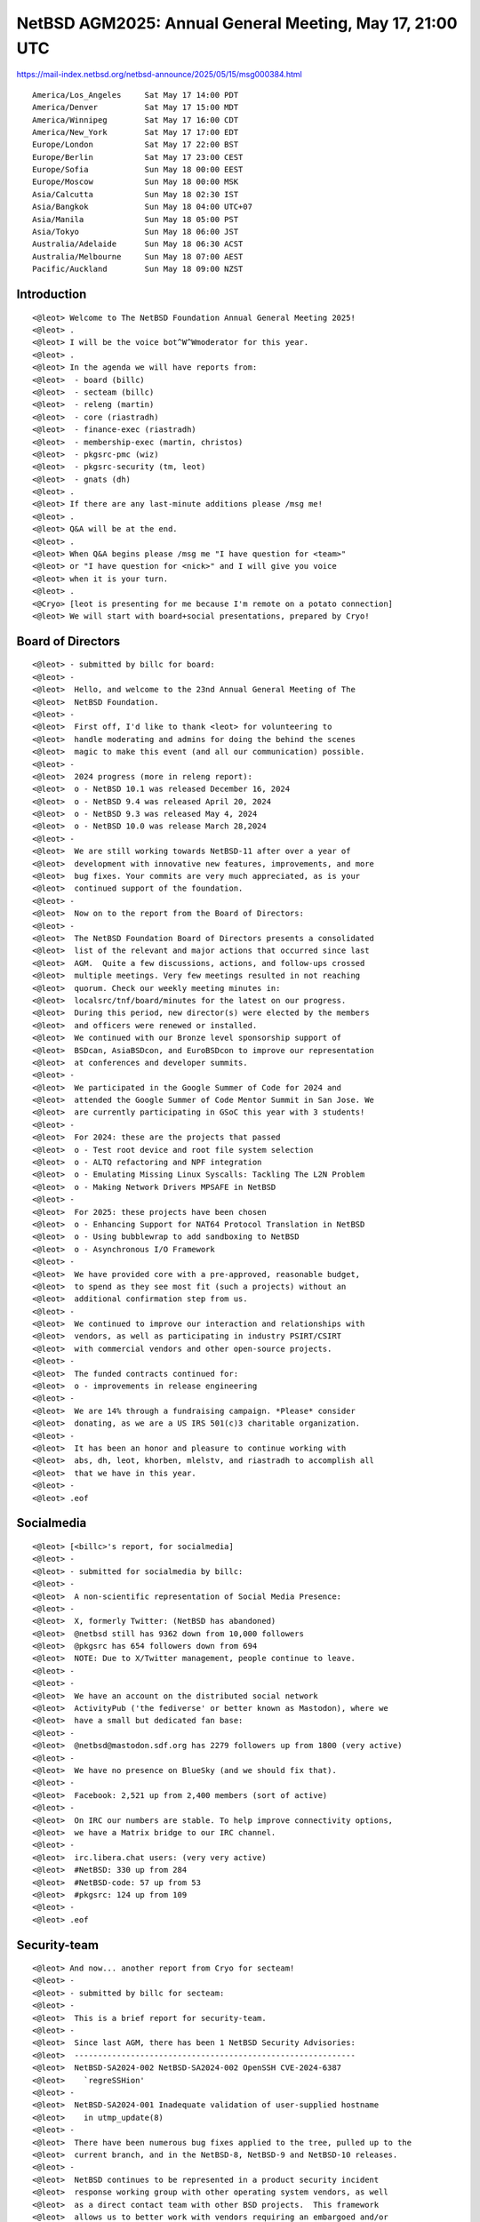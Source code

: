 NetBSD AGM2025: Annual General Meeting, May 17, 21:00 UTC
===================================================

https://mail-index.netbsd.org/netbsd-announce/2025/05/15/msg000384.html
 
::

 America/Los_Angeles     Sat May 17 14:00 PDT
 America/Denver          Sat May 17 15:00 MDT
 America/Winnipeg        Sat May 17 16:00 CDT
 America/New_York        Sat May 17 17:00 EDT
 Europe/London           Sat May 17 22:00 BST
 Europe/Berlin           Sat May 17 23:00 CEST
 Europe/Sofia            Sun May 18 00:00 EEST
 Europe/Moscow           Sun May 18 00:00 MSK
 Asia/Calcutta           Sun May 18 02:30 IST
 Asia/Bangkok            Sun May 18 04:00 UTC+07
 Asia/Manila             Sun May 18 05:00 PST
 Asia/Tokyo              Sun May 18 06:00 JST
 Australia/Adelaide      Sun May 18 06:30 ACST
 Australia/Melbourne     Sun May 18 07:00 AEST
 Pacific/Auckland        Sun May 18 09:00 NZST

Introduction 
------------------------------

::

 <@leot> Welcome to The NetBSD Foundation Annual General Meeting 2025!
 <@leot> .
 <@leot> I will be the voice bot^W^Wmoderator for this year.
 <@leot> .
 <@leot> In the agenda we will have reports from:
 <@leot>  - board (billc)
 <@leot>  - secteam (billc)
 <@leot>  - releng (martin)
 <@leot>  - core (riastradh)
 <@leot>  - finance-exec (riastradh)
 <@leot>  - membership-exec (martin, christos)
 <@leot>  - pkgsrc-pmc (wiz)
 <@leot>  - pkgsrc-security (tm, leot)
 <@leot>  - gnats (dh)
 <@leot> .
 <@leot> If there are any last-minute additions please /msg me!
 <@leot> .
 <@leot> Q&A will be at the end.
 <@leot> .
 <@leot> When Q&A begins please /msg me "I have question for <team>"
 <@leot> or "I have question for <nick>" and I will give you voice
 <@leot> when it is your turn.
 <@leot> .
 <@Cryo> [leot is presenting for me because I'm remote on a potato connection]
 <@leot> We will start with board+social presentations, prepared by Cryo!


Board of Directors
---------------------------------------------------

::

 <@leot> - submitted by billc for board:
 <@leot> -
 <@leot>  Hello, and welcome to the 23nd Annual General Meeting of The
 <@leot>  NetBSD Foundation.
 <@leot> -
 <@leot>  First off, I'd like to thank <leot> for volunteering to
 <@leot>  handle moderating and admins for doing the behind the scenes
 <@leot>  magic to make this event (and all our communication) possible.
 <@leot> -
 <@leot>  2024 progress (more in releng report):
 <@leot>  o - NetBSD 10.1 was released December 16, 2024
 <@leot>  o - NetBSD 9.4 was released April 20, 2024
 <@leot>  o - NetBSD 9.3 was released May 4, 2024
 <@leot>  o - NetBSD 10.0 was release March 28,2024
 <@leot> -
 <@leot>  We are still working towards NetBSD-11 after over a year of
 <@leot>  development with innovative new features, improvements, and more
 <@leot>  bug fixes. Your commits are very much appreciated, as is your
 <@leot>  continued support of the foundation.
 <@leot> -
 <@leot>  Now on to the report from the Board of Directors:
 <@leot> -
 <@leot>  The NetBSD Foundation Board of Directors presents a consolidated
 <@leot>  list of the relevant and major actions that occurred since last
 <@leot>  AGM.  Quite a few discussions, actions, and follow-ups crossed
 <@leot>  multiple meetings. Very few meetings resulted in not reaching
 <@leot>  quorum. Check our weekly meeting minutes in:
 <@leot>  localsrc/tnf/board/minutes for the latest on our progress.
 <@leot>  During this period, new director(s) were elected by the members
 <@leot>  and officers were renewed or installed.
 <@leot>  We continued with our Bronze level sponsorship support of
 <@leot>  BSDcan, AsiaBSDcon, and EuroBSDcon to improve our representation
 <@leot>  at conferences and developer summits.
 <@leot> -
 <@leot>  We participated in the Google Summer of Code for 2024 and
 <@leot>  attended the Google Summer of Code Mentor Summit in San Jose. We
 <@leot>  are currently participating in GSoC this year with 3 students!
 <@leot> -
 <@leot>  For 2024: these are the projects that passed
 <@leot>  o - Test root device and root file system selection
 <@leot>  o - ALTQ refactoring and NPF integration
 <@leot>  o - Emulating Missing Linux Syscalls: Tackling The L2N Problem
 <@leot>  o - Making Network Drivers MPSAFE in NetBSD
 <@leot> -
 <@leot>  For 2025: these projects have been chosen
 <@leot>  o - Enhancing Support for NAT64 Protocol Translation in NetBSD
 <@leot>  o - Using bubblewrap to add sandboxing to NetBSD
 <@leot>  o - Asynchronous I/O Framework
 <@leot> -
 <@leot>  We have provided core with a pre-approved, reasonable budget,
 <@leot>  to spend as they see most fit (such a projects) without an
 <@leot>  additional confirmation step from us.
 <@leot> -
 <@leot>  We continued to improve our interaction and relationships with
 <@leot>  vendors, as well as participating in industry PSIRT/CSIRT
 <@leot>  with commercial vendors and other open-source projects.
 <@leot> -
 <@leot>  The funded contracts continued for:
 <@leot>  o - improvements in release engineering
 <@leot> -
 <@leot>  We are 14% through a fundraising campaign. *Please* consider
 <@leot>  donating, as we are a US IRS 501(c)3 charitable organization.
 <@leot> -
 <@leot>  It has been an honor and pleasure to continue working with
 <@leot>  abs, dh, leot, khorben, mlelstv, and riastradh to accomplish all
 <@leot>  that we have in this year.
 <@leot> -
 <@leot> .eof


Socialmedia
---------------------------------------------------

::

 <@leot> [<billc>'s report, for socialmedia]
 <@leot> -
 <@leot> - submitted for socialmedia by billc:
 <@leot> -
 <@leot>  A non-scientific representation of Social Media Presence:
 <@leot> -
 <@leot>  X, formerly Twitter: (NetBSD has abandoned)
 <@leot>  @netbsd still has 9362 down from 10,000 followers
 <@leot>  @pkgsrc has 654 followers down from 694
 <@leot>  NOTE: Due to X/Twitter management, people continue to leave.
 <@leot> -
 <@leot> -
 <@leot>  We have an account on the distributed social network
 <@leot>  ActivityPub ('the fediverse' or better known as Mastodon), where we
 <@leot>  have a small but dedicated fan base:
 <@leot> -
 <@leot>  @netbsd@mastodon.sdf.org has 2279 followers up from 1800 (very active)
 <@leot> -
 <@leot>  We have no presence on BlueSky (and we should fix that).
 <@leot> -
 <@leot>  Facebook: 2,521 up from 2,400 members (sort of active)
 <@leot> -
 <@leot>  On IRC our numbers are stable. To help improve connectivity options,
 <@leot>  we have a Matrix bridge to our IRC channel.
 <@leot> -
 <@leot>  irc.libera.chat users: (very very active)
 <@leot>  #NetBSD: 330 up from 284
 <@leot>  #NetBSD-code: 57 up from 53
 <@leot>  #pkgsrc: 124 up from 109
 <@leot> -
 <@leot> .eof


Security-team
-------------------------------

::

 <@leot> And now... another report from Cryo for secteam!
 <@leot> -
 <@leot> - submitted by billc for secteam:
 <@leot> -
 <@leot>  This is a brief report for security-team.
 <@leot> -
 <@leot>  Since last AGM, there has been 1 NetBSD Security Advisories:
 <@leot>  ------------------------------------------------------------
 <@leot>  NetBSD-SA2024-002 NetBSD-SA2024-002 OpenSSH CVE-2024-6387
 <@leot>    `regreSSHion'
 <@leot> -
 <@leot>  NetBSD-SA2024-001 Inadequate validation of user-supplied hostname
 <@leot>    in utmp_update(8)
 <@leot> -
 <@leot>  There have been numerous bug fixes applied to the tree, pulled up to the
 <@leot>  current branch, and in the NetBSD-8, NetBSD-9 and NetBSD-10 releases.
 <@leot> -
 <@leot>  NetBSD continues to be represented in a product security incident
 <@leot>  response working group with other operating system vendors, as well
 <@leot>  as a direct contact team with other BSD projects.  This framework
 <@leot>  allows us to better work with vendors requiring an embargoed and/or
 <@leot>  coordinated release with other operating systems. We can begin
 <@leot>  working on issues that affect NetBSD much faster, instead of only
 <@leot>  notified after an embargo is lifted. We are expanding the number
 <@leot>  of vendors as time goes on, as well as participating in FIRST.
 <@leot> -
 <@leot>  This is teaching us quite a bit of where we needed to improve our
 <@leot>  process, which is currently on-going.
 <@leot> -
 <@leot>  Submitted respectfully on behalf of the security-officer(s),
 <@leot>  the security-team, and the sirt team.
 <@leot> -
 <@leot> .eof

Release Engneering
-------------------

::

 <@leot> Next we have releng presentation. It was prepared by Martin (<martin>) but unfortunately he could not attend.
 <@leot> I will present it.
 <@leot> -
 <@leot> We are:
 <@leot> abs agc bouyer he jdc martin msaitoh phil reed riz
 <@leot> sborrill snj
 <@leot>  
 <@leot> Since the last meeting, we have:
 <@leot> o - Released NetBSD 10.1
 <@leot> o - Processed hundreds of pullup requests.
 <@leot> o - Prepared a new build cluster and made it
 <@leot>     independent of cvs.
 <@leot>  
 <@leot> Currently we are in the last round of cleanups before
 <@leot> branching netbsd-11, a date has not been fixed but it
 <@leot> is supposed to happen within the next (very) few
 <@leot> weeks.
 <@leot>  
 <@leot> Thanks to big help from admins, maya and especially
 <@leot> taylor we have a new build cluster ready to take over
 <@leot> the daily builds and it has successfully build most
 <@leot> branches from an anonhg clone instead of cvs checkout
 <@leot> already. There are very few minor adjustments to do
 <@leot> and a few final tests before it goes live.
 <@leot>  
 <@leot> The new build setup will reduce build times
 <@leot> significantly (it can build a full HEAD release in
 <@leot> less than 4 hours).
 <@leot>  
 <@leot> We are still processing a huge amount of pullups.
 <@leot> This is only possible because developers take the time
 <@leot> to test their changes on the branch and submit a
 <@leot> pullup request. We have been pretty good with this,
 <@leot> and pulled up lots of security and usability
 <@leot> improvements, as well as bug fixes to the various
 <@leot> active branches. This is good for our users, thank you
 <@leot> to everyone who cared and made it possible.
 <@leot>  
 <@leot> The biggest current issue is the over-aged netbsd-9 branch.
 <@leot> We need to get the NetBSD 11 release out ASAP to be
 <@leot> able to move NetBSD 9.x out of support.
 <@leot>  
 <@leot> Please all help with netbsd-11 once it is there to make
 <@leot> the release cycle as smooth and short as possible!
 <@leot> -
 <@leot> Thanks Martin and releng@!


Core
-------------------------------

::

 <@leot> Next... it's core@ presentation by Riastradh!
 -!- mode/#netbsd-agm [+v Riastradh] by leot
 <@Riastradh> (presenting for martin who wasn't able to make it)
 <@Riastradh> Core's job is to provide technical leadership for the
 <@Riastradh> project, manage funded projects, create roadmaps for
 <@Riastradh> the future of the project, and resolve disputes.
 <@Riastradh>  
 <@Riastradh> Since agc retired, we have invited Rin Okuyama
 <@Riastradh> <rin@NetBSD.org> to join core after his extensive
 <@Riastradh> contributions to all levels of NetBSD, and we're excited to
 <@Riastradh> have him working with us.
 <@Riastradh>  
 <@Riastradh> Our group is:
 <@Riastradh>    Christos Zoulas <christos@NetBSD.org>
 <@Riastradh>    Chuck Silvers <chs@NetBSD.org>
 <@Riastradh>    Robert Elz <kre@NetBSD.org>
 <@Riastradh>    Martin Husemann <martin@NetBSD.org>
 <@Riastradh>    Matthew Green <mrg@NetBSD.org>
 <@Riastradh>    Taylor R Campbell <riastradh@NetBSD.org>
 <@Riastradh>    Rin Okuyama <rin@NetBSD.org>
 <@Riastradh>  
 <@Riastradh> The group can be reached at <core@NetBSD.org>.
 <@Riastradh>  
 <@Riastradh> One of the tasks of the core team is to oversee,
 <@Riastradh> initiate and approve funded projects. We had a few of
 <@Riastradh> those in the last year and a few ongoing and planned
 <@Riastradh> for the future:
 <@Riastradh>  
 <@Riastradh>  - martin and phil working on merging wifi from FreeBSD
 <@Riastradh>  - releng work (martin)
 <@Riastradh>  
 <@Riastradh> Our funded projects are driven by proposals from developers.
 <@Riastradh> We are always open to proposals from developers who would
 <@Riastradh> like to work on specific topics that require larger work or
 <@Riastradh> have been long neglected and need cleanup.  We can make
 <@Riastradh> suggestions of areas we would like, but we aren't an
 <@Riastradh> employer who can order developers to work on projects -- we
 <@Riastradh> can only fund the proposals we get.
 <@Riastradh>  
 <@Riastradh> Another task of the core team is to resolve disputes
 <@Riastradh> between developers and provide ruling for contested
 <@Riastradh> issues. This year was quiet in this regard.
 <@Riastradh>  
 <@Riastradh> A long standing open technical decision was the move
 <@Riastradh> away from CVS to a modern revision control system.
 <@Riastradh> After years of discussions and half baked (or missing
 <@Riastradh> details) plans, Taylor moved things forward recently
 <@Riastradh> and came up with a way to provide both git and hg
 <@Riastradh> writable repositories, with a hg repository as the
 <@Riastradh> internal backend. He also wrote most of the build
 <@Riastradh> cluster adaptation, so it can now use hg clones from
 <@Riastradh> anonhg instead of cvs checkouts. There are a few minor
 <@Riastradh> open issues and we hope to complete the transition sometime
 <@Riastradh> this year.
 <@Riastradh>  
 <@Riastradh> The most painful task for core is to automatically be
 <@Riastradh> part of the security team and acting as fallback to make
 <@Riastradh> sure that security issues are handled in a timely fashion.
 <@Riastradh> Please consider joining our security team to help.
 <@Riastradh>  
 <@Riastradh> Another way you can help the core team is to take over
 <@Riastradh> maintenance of some of our big 3rd party software.
 <@Riastradh> Currently most of this is done by both christos@ and mrg@,
 <@Riastradh> who could use more time for core and other business.
 <@Riastradh> If you feel you could help, please contact the current
 <@Riastradh> maintainer (see src/doc/3RDPARTY).
 <@Riastradh> .eof
 <@leot> Thanks Riastradh!
 <@Riastradh> Oh, one addendum -- the `[not missing details] plan' mentioned above is here: https://mail-index.netbsd.org/tech-repository/2025/01/04/msg000805.html
 <@leot> Thanks

Finance-exec
-------------------------------

::

 <@leot> Next in the agenda... finance-exec@ presentation by Riastradh!
 <@Riastradh> Finance-exec maintains The NetBSD Foundation's financial records and
 <@Riastradh> assets at the board's direction.  We balance the books, stand watch
 <@Riastradh> over the hoard of treasure in our mountain lair (and the non-cash
 <@Riastradh> financial instruments), pay our bills, send thank-you letters to
 <@Riastradh> donors so they can get tax deductions (in the US), maintain
 <@Riastradh> the list of donors and the amounts donated so far, handle taxes,
 <@Riastradh> write financial reports.
 <@Riastradh> .
 <@Riastradh> We are:
 <@Riastradh> - christos (Christos Zoulas)
 <@Riastradh> - reed (Jeremy C Reed)
 <@Riastradh> - riastradh (Taylor R Campbell)
 <@Riastradh> .
 <@Riastradh> The NetBSD Foundation's public 2025 financial report is at:
 <@Riastradh> https://www.NetBSD.org/foundation/reports/financial/2025.html
 <@Riastradh> We produce this from an internal ledger maintained with
 <@Riastradh> ledger(1) <https://www.ledger-cli.org/>.
 <@Riastradh> .
 <@Riastradh> Highlights:
 <@Riastradh> - We have net assets of a little over 250k USD.
 <@Riastradh> - We received about 51k USD -- hitting our usual donation
 <@Riastradh>   target.
 <@Riastradh> - We spent 66k USD, mainly on:
 <@Riastradh>   o a new build cluster to replace our >decade-old one
 <@Riastradh>   o release engineering and wifi update project
 <@Riastradh> .
 <@Riastradh> Last year we had a project, started as a GSoC project, to
 <@Riastradh> reduce the overhead in automatically processing donation
 <@Riastradh> acknowledgment letters.  It's code-complete, but deployment
 <@Riastradh> has stalled and we need more work to finish it and reduce
 <@Riastradh> our workload.  (If you've donated and haven't heard back
 <@Riastradh> yet, sorry -- that's because it takes a lot of clicks to
 <@Riastradh> process each donation, so we usually do them in a batch once
 <@Riastradh> a month!)
 <@Riastradh> .
 <@Riastradh> Happy to answer any questions about what finance-exec does,
 <@Riastradh> or swap notes on using ledger(1)!
 <@Riastradh> Thanks,
 <@Riastradh> -Riastradh, on behalf of finance-exec
 <@Riastradh> .eof


Membership-exec
-------------------

::

 <@leot> Next... we have membership-exec@ presentation prepared by <martin> and <christos>!
 -!- mode/#netbsd-agm [-v Riastradh] by leot
 <@leot> They could not present it so I'm going to present it
 <@leot> -
 <@leot> The current members of membership-exec are:
 <@leot>    - Christos Zoulas <christos>
 <@leot>     - Martin Husemann <martin>
 <@leot>     - Lex Wennmacher <wennmach>
 <@leot>     - Thomas Klausner <wiz>, and
 <@leot>     - Ken Hornstein <kenh> who is on sabbatical.
 <@leot>         -
 <@leot> Membership-exec is responsible for all aspects of
 <@leot> "membership", but in practice the main task is to handle
 <@leot> membership applications. The number of active developers
 <@leot> (as of 2025-05-17) is 145. Note that this number is a
 <@leot> bit outdated, as the membership activity validation process
 <@leot> required for the board election has not yet happened.
 <@leot>         -
 <@leot> Since the last AGM we gained only 3 new developers, which
 <@leot> is (again) way too few. We need to invite more people,
 <@leot> please help active users and encourage them to apply.
 <@leot>         -
 <@leot> The difference between developers and active developers
 <@leot> is explained in the bylaws - an active developer has
 <@leot> actually committed something in the last year, or contributed
 <@leot> in an active way, like admins.
 <@leot>         -
 <@leot> We'd like to emphasize that we appreciate all your replies
 <@leot> to our membership RFC e-mails, although we do not usually
 <@leot> acknowledge them. Please keep on providing feedback to
 <@leot> the RFC mails.
 <@leot> -
 <@leot> Thanks Martin and Christos!


pkgsrc-pmc
----------------

::

 <@leot> Next in the agenda... We have the pkgsrc-pmc presentation prepared by Thomas (<wiz>)!
 <@leot> Unfortunately he could not attend so I will present it
 <@leot> -
 <@leot> The pkgsrc team kept thousands of packages in pkgsrc up to date and in
 <@leot> good working order, and delivered four -- the 83rd through 86th --
 <@leot> stable branches. Great work!
 <@leot>  
 <@leot> The pkgsrc team has welcomed two new developers, lloyd and dkazankov.
 <@leot>  
 <@leot> gdt has stepped down from pkgsrc PMC - thank you very much for your
 <@leot> calming and rational input to discussions, and your efforts on
 <@leot> improving pkgsrc!
 <@leot>  
 <@leot> dholland has joined us as the new board representative.
 <@leot>  
 <@leot> The current roster is:
 <@leot>     - agc (emeritus member)
 <@leot>     - dholland
 <@leot>     - schmonz
 <@leot>     - wiz
 <@leot>  
 <@leot> We have implemented a new pkgsrc policy for more stability: basically,
 <@leot> for packages with a higher probability of fallout and for bootstrap
 <@leot> packages, we ask for bulk builds or review before the commits. See
 <@leot> https://netbsd.org/docs/pkgsrc/policies.html for details.
 <@leot>  
 <@leot> We have also removed support for some operating systems (GNU/kFreeBSD,
 <@leot> MirBSD, BSD/OS, and Interix).
 <@leot>  
 <@leot> We had regular pkgsrc branches, the latest ones were done by jperkin
 <@leot> and maya - thank you!
 <@leot> pkgsrc-releng always welcomes more volunteers.
 <@leot>  
 <@leot> The next big change that is planned is switching the pkgsrc repository
 <@leot> to git.
 <@leot>  
 <@leot> One request: please keep pkgsrc/doc/pkg-vulnerabilities up-to-date
 <@leot> when committing pkgsrc updates that fix vulnerabilities.
 <@leot>  
 <@leot> Thank you for your help!
 <@leot> -- wiz, for pkgsrc-pmc
 <@leot> -
 <@leot> Thanks Thomas and pkgsrc-pmc!

pkgsrc-security
----------------

::

 <@leot> Next in the agenda we have the pkgsrc-security presentation prepared by Thomas (<tm>) and me
 <@leot> -
 <@leot> The mission of the pkgsrc Security Team is to ensure that the ever-growing
 <@leot> ecosystem of third party software is either safe to use or at least be sure
 <@leot> people are aware of the known vulnerabilities.
 <@leot>         -
 <@leot> Our members monitor publicly available vulnerability feeds, mainly CVE.
 <@leot>         -
 <@leot> We aggregate received advisories believed to impact pkgsrc into the pkgsrc
 <@leot> vulnerability list. When time allows we try to notify individual package
 <@leot> MAINTAINERs and locate, commit patches to fix the vulnerabilities.
 <@leot>         -
 <@leot> Since 2021 our ticket handling crew is currently only 2 people, unfortunately
 <@leot> pretty understaffed. We are looking and welcome people volunteering to join
 <@leot> us!
 <@leot>         -
 <@leot> Currently handling tickets are:
 <@leot>  - Leonardo Taccari <leot>
 <@leot>  - Thomas Merkel <tm>
 <@leot>         -
 <@leot> The other current members of the team are:
 <@leot>  - Thomas Klausner <wiz>
 <@leot>  - Tobias Nygren <tnn>
 <@leot>  - Tim Zingelman <tez>
 <@leot>         -
 <@leot> The year in numbers:
 <@leot> In 2024, the vulnerability list had 515 lines added to it (202 less than last
 <@leot> year) for a total of 40720 known vulnerabilities.
 <@leot> In 2024, the ticket queue received 40720 new advisories (10319 more than last
 <@leot> year). Of these 40720 new advisories:
 <@leot>  new:       1587 ( 3.9%) (not able to handle in 2024)
 <@leot>  stalled:      0 ( 0.0%)
 <@leot>  resolved:   157 ( 0.4%) (affecting pkgsrc packages)
 <@leot>  rejected: 38976 (95.7%) (no impact or duplicates)
 <@leot>         -
 <@leot> The current count of vulnerable packages in pkgsrc-current is 649 (58 less
 <@leot> than last year), in pkgsrc-stable is 665 (64 less than last year).
 <@leot> See the periodic email to packages@NetBSD.org for the list.
 <@leot> But we've 3227 vulnerabilities to review!
 <@leot> We can always use help locating and committing security patches, in particular
 <@leot> for the many of these that are maintained by pkgsrc-users.
 <@leot>         -
 <@leot> We encourage all developers to help us keep the vulnerability list up-to-date.
 <@leot> If you become aware of a security issue or perform a security update in pkgsrc
 <@leot> please edit the list. You don't need any special privilege for this.
 <@leot> You'll find the list in pkgsrc CVS repository:
 <@leot>  pkgsrc/doc/pkg-vulnerabilities
 <@leot>         -
 <@leot> Please join the pkgsrc Security ticket handling crew, we're pretty understaffed
 <@leot> at the moment! Feel free to get in touch with us for additional details or an
 <@leot> introduction.
 <@leot>         -
 <@leot> EOF

GNATS Updates
------------------

::

 <@leot> Next in the agenda... We have gnats presentation by David (dholland)!
 -!- mode/#netbsd-agm [+v dholland] by leot
 <+dholland> Here's the bug database report since the last AGM (12 months):
 <+dholland>  
 <+dholland> GNATS statistics for 2024 (as of May 17 2025)
 <+dholland>  
 <+dholland> New PRs this year: 1165, of which 783 are still open.
 <+dholland> Closed PRs this year: 651. Net change: +514. 
 <+dholland> Total PRs touched this year: 1286.
 <+dholland> Oldest PR touched this year: 1722, which was closed.
 <+dholland> Oldest open PR: 1677; PR ignored for the longest: 4691.
 <+dholland>  
 <+dholland> Total number open: 6873
 <+dholland>  
 <+dholland> (Recall that this isn't github: in NetBSD "PR" means "problem report",
 <+dholland> not "pull request".)
 <+dholland>  
 <+dholland> Unfortunately we are back to a more or less steadily increasing
 <+dholland> backlog. The total volume this year is up 36% over last year; that in
 <+dholland> turn was up 50% over the previous year. While more bug traffic isn't
 <+dholland> entirely a good thing, it's also not really a bad thing: it tracks
 <+dholland> community engagement. It definitely doesn't mean the codebase is 36%
 <+dholland> worse than it was last year.
 <+dholland>  
 <+dholland> This is the weekly plot:
 <+dholland>  
 <+dholland>                                                        * 6900
 <+dholland>                                                   ******
 <+dholland>                                               **********
 <+dholland>                                             ************
 <+dholland>                                       ******************
 <+dholland>                                   **********************
 <+dholland>                 ******** *******************************
 <+dholland>              *******************************************
 <+dholland>       **************************************************
 <+dholland>    ***************************************************** 6360
 <+dholland>  
 <+dholland> Note that the variation shown in the graph is only around 9% of
 <+dholland> the total. If it used zero as the origin the limits of ASCII
 <+dholland> plots would leave the line entirely flat.
 <+dholland>  
 <+dholland> Handling the backlog remains difficult. This is mostly a tooling
 <+dholland> problem; alas, resources and energy to deal with it have been
 <+dholland> and remain scarce.
 <+dholland>  
 <+dholland> If anyone was wondering, the oldest open PR (PR 1677) is about a
 <+dholland> panic in unionfs. This is unfortunately still current. The most
 <+dholland> untouched PR (PR 4691) is about ECC memory handling on sun3.
 <+dholland>  
 <+dholland> Anyhow, here are the people who've been fixing the most bugs, as
 <+dholland> counted by commit messages found in PRs closed during the year.
 <+dholland>  
 <+dholland>   18  gutteridge@netbsd.org
 <+dholland>   26  kre@netbsd.org
 <+dholland>   37  christos@netbsd.org
 <+dholland>   53  wiz@netbsd.org
 <+dholland>  353  riastradh@netbsd.org
 <+dholland>  
 <+dholland> This list always has a very long tail, and the difference between
 <+dholland> being on it and not is only one commit. This year there were 57 people
 <+dholland> who fixed or helped fix at least one bug report, down a bit from last
 <+dholland> year. Thanks to one and all.
 <+dholland>  
 <+dholland> And here are those who've been processing pullups for bugs, according
 <+dholland> to the same analysis:
 <+dholland>  
 <+dholland>    1  msaitoh@netbsd.org (releng)
 <+dholland>    2  maya@netbsd.org (releng)
 <+dholland>    2  riz@netbsd.org (releng)
 <+dholland>    3  snj@netbsd.org (releng)
 <+dholland>    8  bsiegert@netbsd.org (releng)
 <+dholland>  221  martin@netbsd.org (releng)
 <+dholland>  
 <+dholland> Note that this reflects pullups specifically linked into gnats, not
 <+dholland> all releng work. Nonetheless, it remains heavily skewed. Many, many,
 <+dholland> many thanks, Martin.
 <+dholland>  
 <+dholland> -
 <@leot> Thanks David!


Q&A
-----

::

 <@leot> We have now the Q&A session. Please /msg me and I will collect the question and then voice you.
 -!- mode/#netbsd-agm [-v dholland] by leot
 -!- mode/#netbsd-agm [+v PGoyette] by leot
 <+PGoyette> ok quick question time: what is status of next upddate for drmkms?  will we see anything in 11.0?
 <@Riastradh> maya and I are slowly working on it, have completed the merge (as in resolving all conflicts) but now it's on to making it build and then on to making it run
 <+PGoyette> thanks
 <@Riastradh> So it might happen in 11.
 <@Riastradh> but no promises
 00 <+PGoyette> second question: WRT pkgsrc, will there be a cvs "bridge" or will we all need to learn the g-word?
 01 <@Riastradh> We may be able to have an ongoing one-way conversion to CVS, which is to say, a hook that just does `cvs commit' -- not built yet, but not hard to build either, just a simple matter of programming.
 01 <@Riastradh> A two-way conversion with CVS, like we have set up between git<->hg, is not feasible.
 02 <+PGoyette> i'd be more concerned with being able to check out a pkgsrc tree
 02 <+PGoyette> using cvs
 02 <@Riastradh> Right, so that's what a one-way conversion can do.  (Someone has to do the work, of course -- not technically difficult, but it'll take some testing to make sure it works reliably.)
 03 <+PGoyette> oko thanks.
 03 <+PGoyette> i'm done - silenceme!
 03 <@leot> Thanks PGoyette and Riastradh!
 04 -!- mode/#netbsd-agm [-v PGoyette] by leot
 04 -!- mode/#netbsd-agm [+v zafer] by leot
 04 <+zafer> what kind of hardware is used for the cluster and where is it hosted ? how big is the cluster?
 04 <+zafer> the build cluster
 05 <@Riastradh> crispytoast: Do you have this information handy?  I forgot, gotta look it up.
 05 -!- mode/#netbsd-agm [+v crispytoast] by leot
 05 <@Riastradh> It's in New York in a private rack, and I forget whether it's two or four big honkin' machines.
 06 <+zafer> Thank you
 06 <@Riastradh> (not sure if christos is still here)
 07 <@leot> Thanks zafer and Riastradh 
 08 -!- mode/#netbsd-agm [+v herdware] by leot
 08 -!- mode/#netbsd-agm [-v zafer] by leot
 08 -!- mode/#netbsd-agm [-v crispytoast] by leot
 09 <@Riastradh> OK, looks like the builder is just one 128-core AMD Epyc system after all, not two or four.
 10 <@Riastradh> (found the receipt somewhere in our treasure horde in the mountain lair over here, had to dig through a pile of hobbit and dwarf bones)
 11 <+herdware> not really a question but we should def have a presence on bluesky and the abondened twitter/x account should be reactivated. it still is the largest platform
 12 <@Cryo> point noted
 12 <@leot> Thanks herdware and Cryo 
 13 -!- mode/#netbsd-agm [-v herdware] by leot
 13 -!- mode/#netbsd-agm [+v vezhlys] by leot
 13 <@Riastradh> ex-twitter may be `large' in self-reported metrics but we are happy to not participate in the propaganda machine of fascists.
 14 <+vezhlys> Hi, I believe we lost some people due to hg/git discussion (correct me if I am wrong) and some other reasons, typically not voiced so hard to tell. Is there attempts to keep people who want to "resign". Maybe there are chances to invite some back (maybe emotions settled)?
 15 <@leot> Anyone from membership-exec and/or other possible teams that would like to answer vezhlys question? (feel free to /msg me)
 15 <@Riastradh> vezhlys: If you have anyone in particular in mind, we can discuss that offline.  It's been a painful subject for a long time and I'm hoping that we can reduce the pain by allowing push and pull by both hg and git.
 19 <+vezhlys> I don't have particular people in mind, but I remember at some point seeing more people retiring, thus it was more a general question.
 -!- mode/#netbsd-agm [-v herdware] by leot
 -!- mode/#netbsd-agm [-v vezhlys] by leot
 <@leot> Thanks for all the questions and answers!
 <@leot> I think we got some errata to share for the previous presentations
 -!- mode/#netbsd-agm [+v Riastradh] by leot
 <@Riastradh> For finance-exec I mistakenly linked to a nonexistent `2025' financial report -- oops.
 <@Riastradh> The latest financial report is for 2024: https://www.NetBSD.org/foundation/reports/financial/2024.html  2025, of course, has not yet finished!  (And we run a Jan 1 to Dec 31 fiscal year, aligned with the calendar year.)
 <@leot> Thanks Riastradh!
 <@leot> Is there any other last minute questions?
 <@leot> OK... if nothing else... Cryo, please go ahead!

Closing
-------------

::

 <@Cryo> -
 <@Cryo> - submitted by billc for board:
 <@Cryo> -
 <@Cryo>  The NetBSD Foundation thankyous:
 <@Cryo> -
 <@Cryo>  Thanks to all the places that host our server machines and thanks to
 <@Cryo>  all kind heroes who do hands-on work too on them!
 <@Cryo> -
 <@Cryo>  Thanks to all the executive committees who do a lot of work behind the
 <@Cryo>  scenes to keep everything running smoothly!
 <@Cryo> -
 <@Cryo>  Thanks to everyone who is running our services, participating and
 <@Cryo>  helping in mailing lists, chat and other communities and filling PRs!
 <@Cryo> -
 <@Cryo>  Finally, thank you, for being part of this process today, fixing bugs,
 <@Cryo>  committing new features and making NetBSD and pkgsrc the best operating
 <@Cryo>  system and packaging system!
 <@Cryo> -
 <@Cryo>  We couldn't do it without you, and please keep up the excellent work!
 <@Cryo> -
 <@Cryo> -
 <@Cryo>  Respectfully submitted on behalf of the Board of Directors
 <@Cryo> .eof
 <@Cryo> o/ Thank you all for coming
 <@Cryo>  We appreciate you taking time to come to our AGM
 <@Cryo>  We look forward to the NetBSD-11 release, and seeing you at the next AGM
  * Cryo closes the curtains and gets the broom out for the popcorn on the floor... watch out for spilled drinks.
 <@Cryo>  EOF
 <@Cryo>  Copyright 2025, The NetBSD Foundation, Inc. All Rights Reserved. Objects may appear closer in mirrors.

